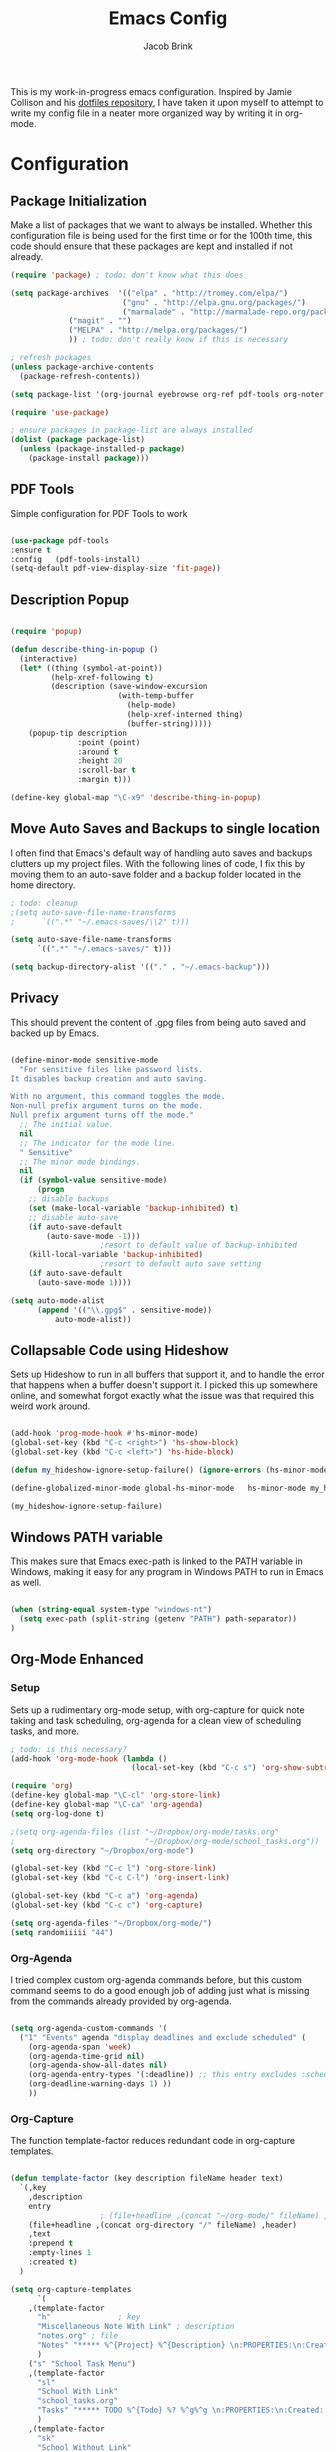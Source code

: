 #+TITLE: Emacs Config
#+AUTHOR: Jacob Brink
#+TOC: true

This is my work-in-progress emacs configuration. Inspired by Jamie Collison and his [[https://github.com/jamiecollinson/dotfiles][dotfiles repository]], I have taken it upon myself to attempt to write my config file in a neater more organized way by writing it in org-mode.

* Configuration

** Package Initialization

Make a list of packages that we want to always be installed. Whether this configuration file is being used for the first time or for the 100th time, this code should ensure that these packages are kept and installed if not already.

#+BEGIN_SRC emacs-lisp
(require 'package) ; todo: don't know what this does

(setq package-archives  '(("elpa" . "http://tromey.com/elpa/")
                         ("gnu" . "http://elpa.gnu.org/packages/")
                         ("marmalade" . "http://marmalade-repo.org/packages/")
			 ("magit" . "")
			 ("MELPA" . "http://melpa.org/packages/")
			 )) ; todo: don't really know if this is necessary

; refresh packages
(unless package-archive-contents 
  (package-refresh-contents))

(setq package-list '(org-journal eyebrowse org-ref pdf-tools org-noter magit htmlize use-package spacemacs-theme))

(require 'use-package)

; ensure packages in package-list are always installed
(dolist (package package-list)
  (unless (package-installed-p package)
    (package-install package)))

#+END_SRC

#+RESULTS:

** PDF Tools

Simple configuration for PDF Tools to work

#+BEGIN_SRC emacs-lisp

(use-package pdf-tools   
:ensure t 
:config   (pdf-tools-install)   
(setq-default pdf-view-display-size 'fit-page))

#+END_SRC

** Description Popup

#+BEGIN_SRC emacs-lisp

(require 'popup)

(defun describe-thing-in-popup ()
  (interactive)
  (let* ((thing (symbol-at-point))
         (help-xref-following t)
         (description (save-window-excursion
                        (with-temp-buffer
                          (help-mode)
                          (help-xref-interned thing)
                          (buffer-string)))))
    (popup-tip description
               :point (point)
               :around t
               :height 20
               :scroll-bar t
               :margin t)))

(define-key global-map "\C-x9" 'describe-thing-in-popup)

#+END_SRC

#+RESULTS:
: describe-thing-in-popup

** Move Auto Saves and Backups to single location

I often find that Emacs's default way of handling auto saves and backups clutters up my project files. With the following lines of code, I fix this by moving them to an auto-save folder and a backup folder located in the home directory.

#+BEGIN_SRC emacs-lisp
; todo: cleanup
;(setq auto-save-file-name-transforms
;      `((".*" "~/.emacs-saves/\\2" t)))

(setq auto-save-file-name-transforms
      `((".*" "~/.emacs-saves/" t)))

(setq backup-directory-alist '(("." . "~/.emacs-backup")))

#+END_SRC

** Privacy

This should prevent the content of .gpg files from being auto saved and backed up by Emacs.

#+BEGIN_SRC emacs-lisp

(define-minor-mode sensitive-mode
  "For sensitive files like password lists.
It disables backup creation and auto saving.

With no argument, this command toggles the mode.
Non-null prefix argument turns on the mode.
Null prefix argument turns off the mode."
  ;; The initial value.
  nil
  ;; The indicator for the mode line.
  " Sensitive"
  ;; The minor mode bindings.
  nil
  (if (symbol-value sensitive-mode)
      (progn
	;; disable backups
	(set (make-local-variable 'backup-inhibited) t)	
	;; disable auto-save
	(if auto-save-default
	    (auto-save-mode -1)))
					;resort to default value of backup-inhibited
    (kill-local-variable 'backup-inhibited)
					;resort to default auto save setting
    (if auto-save-default
      (auto-save-mode 1))))

(setq auto-mode-alist
      (append '(("\\.gpg$" . sensitive-mode))
	      auto-mode-alist))

#+END_SRC

** Collapsable Code using Hideshow

Sets up Hideshow to run in all buffers that support it, and to handle the error that happens when a buffer doesn't support it. I picked this up somewhere online, and somewhat forgot exactly what the issue was that required this weird work around.

#+BEGIN_SRC emacs-lisp

(add-hook 'prog-mode-hook #'hs-minor-mode)
(global-set-key (kbd "C-c <right>") 'hs-show-block)
(global-set-key (kbd "C-c <left>") 'hs-hide-block)

(defun my_hideshow-ignore-setup-failure() (ignore-errors (hs-minor-mode)))

(define-globalized-minor-mode global-hs-minor-mode   hs-minor-mode my_hideshow-ignore-setup-failure)

(my_hideshow-ignore-setup-failure)

#+END_SRC

** Windows PATH variable

This makes sure that Emacs exec-path is linked to the PATH variable in Windows, making it easy for any program in Windows PATH to run in Emacs as well.

#+BEGIN_SRC emacs-lisp

(when (string-equal system-type "windows-nt")
  (setq exec-path (split-string (getenv "PATH") path-separator))
)

#+END_SRC

** Org-Mode Enhanced

*** Setup

Sets up a rudimentary org-mode setup, with org-capture for quick note taking and task scheduling, org-agenda for a clean view of scheduling tasks, and more.

#+BEGIN_SRC emacs-lisp
; todo: is this necessary?
(add-hook 'org-mode-hook (lambda ()
                           (local-set-key (kbd "C-c s") 'org-show-subtree)))

(require 'org)
(define-key global-map "\C-cl" 'org-store-link)
(define-key global-map "\C-ca" 'org-agenda)
(setq org-log-done t)

;(setq org-agenda-files (list "~/Dropbox/org-mode/tasks.org"
;                             "~/Dropbox/org-mode/school_tasks.org"))
(setq org-directory "~/Dropbox/org-mode")

(global-set-key (kbd "C-c l") 'org-store-link)
(global-set-key (kbd "C-c C-l") 'org-insert-link)

(global-set-key (kbd "C-c a") 'org-agenda)
(global-set-key (kbd "C-c c") 'org-capture)

(setq org-agenda-files "~/Dropbox/org-mode/")
(setq randomiiiii "44")
#+END_SRC

#+RESULTS:
| ~/Dropbox/org-mode/ |

*** Org-Agenda

I tried complex custom org-agenda commands before, but this custom command seems to do a good enough job of adding just what is missing from the commands already provided by org-agenda.

#+BEGIN_SRC emacs-lisp

(setq org-agenda-custom-commands '(
  ("1" "Events" agenda "display deadlines and exclude scheduled" (
    (org-agenda-span 'week)
    (org-agenda-time-grid nil)
    (org-agenda-show-all-dates nil)
    (org-agenda-entry-types '(:deadline)) ;; this entry excludes :scheduled
    (org-deadline-warning-days 1) ))
    ))

#+END_SRC

*** Org-Capture

The function template-factor reduces redundant code in org-capture templates.

#+BEGIN_SRC emacs-lisp

(defun template-factor (key description fileName header text)
  `(,key
    ,description
    entry
					; (file+headline ,(concat "~/org-mode/" fileName) ,header)
    (file+headline ,(concat org-directory "/" fileName) ,header)
    ,text
    :prepend t
    :empty-lines 1
    :created t)
  )

(setq org-capture-templates
      `(
	,(template-factor
	  "h"               ; key
	  "Miscellaneous Note With Link" ; description
	  "notes.org" ; file
	  "Notes" "***** %^{Project} %^{Description} \n:PROPERTIES:\n:Created: %U\nLink: %a\n:END:\n\n" ; text
	  )
	("s" "School Task Menu")
	,(template-factor
	  "sl"              
	  "School With Link"
	  "school_tasks.org"
	  "Tasks" "***** TODO %^{Todo} %? %^g%^g \n:PROPERTIES:\n:Created: %U\nLink: %a\n:END:\n\n"
	  )
	,(template-factor
	  "sk"
	  "School Without Link"
	  "school_tasks.org"
	  "Tasks"
	  "***** TODO %^{Todo} %? %^g%^g \n:PROPERTIES:\n:Created: %U\n:END:\n\n"
	  )
	,(template-factor
	 "s"
	 "School Tasks"
	 "school_tasks.org"
	 "TASKS"
	 "***** TODO %^{Todo} %? %^g \n:PROPERTIES:\n:Created: %U\n:END:\n\n"
	 )
	,
	(template-factor
	  "n"
	  "Generic Task"
	  "tasks.org"
	  "TASKS"
	  "***** TODO %^{Todo} %? %^g \n:PROPERTIES:\n:Created: %U\n:END:\n\n"
	  )
	,(template-factor
	  "z"
	  "Testing template-factorfff"
	  "template-factor.org"
	  "template-factorf"
	  "***** %^{template-factor-prompt}"
	  )
	("p" "Insert Useful Links")
	,(template-factor
	  "pe"
	  "Emacs Resources"
	  "resources.org"
	  "Emacs"
	  "***** %^{Description} \n:PROPERTIES:\n:Created: %U\n:ConfigLink: %a\n:WebLink: %^{Website URL} \n:END:\n\n"
	  )
	,(template-factor
	  "pm"
	  "Miscellaneous Resources"
	  "resources.org"
	  "Miscellaneous"
	  "***** %^{Description} \n:PROPERTIES:\n:Created: %U\n:WebLink: %^{Website URL} \n:END:\n\n"
	  )
	,(template-factor
	  "j"
	  "Journal Entry"
	  "journal.gpg"
	  "Journal"
	  "***** %U\n %^{Description}\n\n "
	  )
	,(template-factor
	  "f"
	  "Garbage Ideas"
	  "garbage.org"
	  "Stupid"
	  "***** %U\n %^{Description} \n:PROPERTIES:\n:Created: %U\n:END:\n\n "
	  )
	))


#+END_SRC

** Magit

Magit seems to crash repeatedly on Windows. When checking magit's website, it seems that this problem is not due to customization errors; instead, magit just doesn't fair well in a Windows environment.
Here is [[https://emacs.stackexchange.com/questions/19440/magit-extremely-slow-in-windows-how-do-i-optimize][proof]].

#+BEGIN_SRC emacs-lisp

(if (string-equal system-type "windows-nt")
  (define-key global-map (kbd "C-c g") (lambda () (interactive) (message "magit is disabled on windows")))
  (define-key global-map (kbd "C-c g") 'magit-status)
)

#+END_SRC

#+RESULTS:
| lambda | nil | (interactive) | (message magit is disabled on windows) |

** Eyebrowse for Multitasking

Four "tabs" for easier multitasking and organization.

#+BEGIN_SRC emacs-lisp

  (use-package eyebrowse
    :diminish eyebrowse-mode
    :config (progn
	      (define-key eyebrowse-mode-map (kbd "M-1") 'eyebrowse-switch-to-window-config-1)
	      (define-key eyebrowse-mode-map (kbd "M-2") 'eyebrowse-switch-to-window-config-2)
	      (define-key eyebrowse-mode-map (kbd "M-3") 'eyebrowse-switch-to-window-config-3)
	      (define-key eyebrowse-mode-map (kbd "M-4") 'eyebrowse-switch-to-window-config-4)
	      (eyebrowse-mode t)
	      (setq eyebrowse-new-workspace t)))

#+END_SRC

** Open System Terminal

Thanks to [[https://emacs.stackexchange.com/questions/33525/how-to-open-systems-command-line-at-the-directory-of-the-current-buffer][this question]], a terminal window should be able to be opened.

#+BEGIN_SRC emacs-lisp

(defun open-terminal()
  (interactive)
  (start-process-shell-command (format "cmd(%s)" default-directory) nil "start cmd"))
(global-set-key (kbd "C-c e") 'open-terminal)

#+END_SRC

#+RESULTS:
: open-terminal

** Spacemacs Theme

#+BEGIN_SRC emacs-lisp

  ;; (require 'spacemacs-common)

  ;; (deftheme spacemacs-dark "Spacemacs theme, the dark version")

  ;; (create-spacemacs-theme 'dark 'spacemacs-dark)
  (load-theme 'spacemacs-dark t)

#+END_SRC

#+RESULTS:
: t
